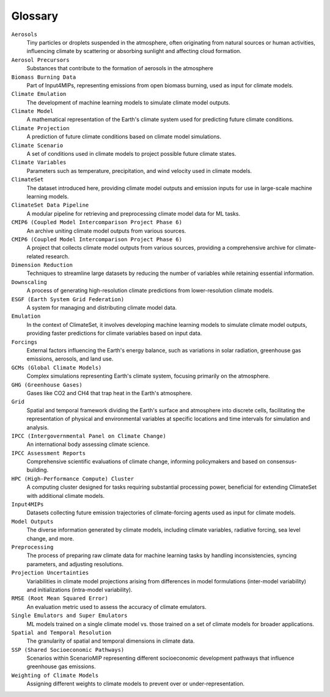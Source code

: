 Glossary
=========

``Aerosols`` 
    Tiny particles or droplets suspended in the atmosphere, often originating from natural sources or human activities, influencing climate by scattering or absorbing sunlight and affecting cloud formation.
``Aerosol Precursors``
    Substances that contribute to the formation of aerosols in the atmosphere
``Biomass Burning Data``
    Part of Input4MIPs, representing emissions from open biomass burning, used as input for climate models.
``Climate Emulation``
    The development of machine learning models to simulate climate model outputs.
``Climate Model``
    A mathematical representation of the Earth's climate system used for predicting future climate conditions.
``Climate Projection``
    A prediction of future climate conditions based on climate model simulations.
``Climate Scenario`` 
    A set of conditions used in climate models to project possible future climate states.
``Climate Variables``
    Parameters such as temperature, precipitation, and wind velocity used in climate models.
``ClimateSet``
    The dataset introduced here, providing climate model outputs and emission inputs for use in large-scale machine learning models.
``ClimateSet Data Pipeline``
    A modular pipeline for retrieving and preprocessing climate model data for ML tasks.
``CMIP6 (Coupled Model Intercomparison Project Phase 6)``
    An archive uniting climate model outputs from various sources.
``CMIP6 (Coupled Model Intercomparison Project Phase 6)``
    A project that collects climate model outputs from various sources, providing a comprehensive archive for climate-related research.
``Dimension Reduction``
    Techniques to streamline large datasets by reducing the number of variables while retaining essential information.
``Downscaling``
    A process of generating high-resolution climate predictions from lower-resolution climate models.
``ESGF (Earth System Grid Federation)``
    A system for managing and distributing climate model data.
``Emulation``
    In the context of ClimateSet, it involves developing machine learning models to simulate climate model outputs, providing faster predictions for climate variables based on input data.
``Forcings``
    External factors influencing the Earth's energy balance, such as variations in solar radiation, greenhouse gas emissions, aerosols, and land use.
``GCMs (Global Climate Models)``
    Complex simulations representing Earth's climate system, focusing primarily on the atmosphere.
``GHG (Greenhouse Gases)``
    Gases like CO2 and CH4 that trap heat in the Earth's atmosphere.
``Grid``
    Spatial and temporal framework dividing the Earth's surface and atmosphere into discrete cells, facilitating the representation of physical and environmental variables at specific locations and time intervals for simulation and analysis.
``IPCC (Intergovernmental Panel on Climate Change)``
    An international body assessing climate science.
``IPCC Assessment Reports``
    Comprehensive scientific evaluations of climate change, informing policymakers and based on consensus-building.
``HPC (High-Performance Compute) Cluster``
    A computing cluster designed for tasks requiring substantial processing power, beneficial for extending ClimateSet with additional climate models.
``Input4MIPs``
    Datasets collecting future emission trajectories of climate-forcing agents used as input for climate models.
``Model Outputs``
    The diverse information generated by climate models, including climate variables, radiative forcing, sea level change, and more.
``Preprocessing``
    The process of preparing raw climate data for machine learning tasks by handling inconsistencies, syncing parameters, and adjusting resolutions.
``Projection Uncertainties``
    Variabilities in climate model projections arising from differences in model formulations (inter-model variability) and initializations (intra-model variability).
``RMSE (Root Mean Squared Error)``
    An evaluation metric used to assess the accuracy of climate emulators.
``Single Emulators and Super Emulators``
    ML models trained on a single climate model vs. those trained on a set of climate models for broader applications.
``Spatial and Temporal Resolution``
    The granularity of spatial and temporal dimensions in climate data.
``SSP (Shared Socioeconomic Pathways)``
    Scenarios within ScenarioMIP representing different socioeconomic development pathways that influence greenhouse gas emissions.
``Weighting of Climate Models``
    Assigning different weights to climate models to prevent over or under-representation.
